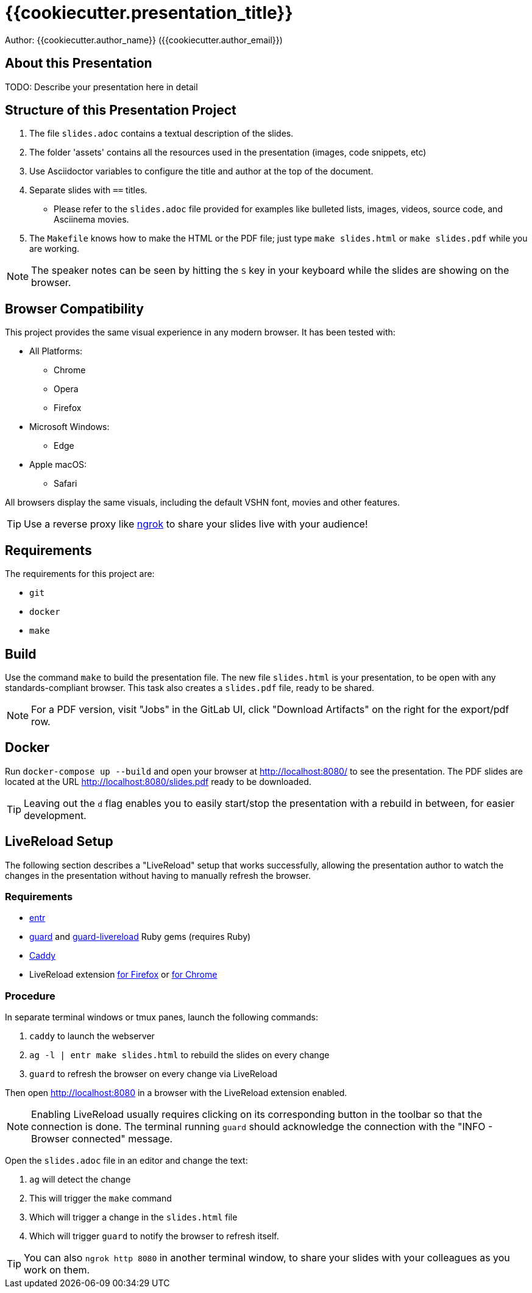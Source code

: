 = {{cookiecutter.presentation_title}}

Author: {{cookiecutter.author_name}} ({{cookiecutter.author_email}})

== About this Presentation

TODO: Describe your presentation here in detail

== Structure of this Presentation Project

. The file `slides.adoc` contains a textual description of the slides.
. The folder 'assets' contains all the resources used in the presentation (images, code snippets, etc)
. Use Asciidoctor variables to configure the title and author at the top of the document.
. Separate slides with `==` titles.
** Please refer to the `slides.adoc` file provided for examples like bulleted lists, images, videos, source code, and Asciinema movies.
. The `Makefile` knows how to make the HTML or the PDF file; just type `make slides.html` or `make slides.pdf` while you are working.

NOTE: The speaker notes can be seen by hitting the `S` key in your keyboard while the slides are showing on the browser.

== Browser Compatibility

This project provides the same visual experience in any modern browser. It has been tested with:

* All Platforms:
** Chrome
** Opera
** Firefox
* Microsoft Windows:
** Edge
* Apple macOS:
** Safari

All browsers display the same visuals, including the default VSHN font, movies and other features.

TIP: Use a reverse proxy like https://ngrok.com/[ngrok] to share your slides live with your audience!

== Requirements

The requirements for this project are:

* `git`
* `docker`
* `make`

== Build

Use the command `make` to build the presentation file. The new file `slides.html` is your presentation, to be open with any standards-compliant browser. This task also creates a `slides.pdf` file, ready to be shared.

NOTE: For a PDF version, visit "Jobs" in the GitLab UI, click "Download Artifacts" on the right for the export/pdf row.

== Docker

Run `docker-compose up --build` and open your browser at http://localhost:8080/ to see the presentation. The PDF slides are located at the URL http://localhost:8080/slides.pdf ready to be downloaded.

TIP: Leaving out the `d` flag enables you to easily start/stop the presentation with a rebuild in between, for easier development.

== LiveReload Setup

The following section describes a "LiveReload" setup that works successfully, allowing the presentation author to watch the changes in the presentation without having to manually refresh the browser.

=== Requirements

* http://eradman.com/entrproject/[entr]
* https://github.com/guard/guard[guard] and https://github.com/guard/guard-livereload[guard-livereload] Ruby gems (requires Ruby)
* https://caddyserver.com/[Caddy]
* LiveReload extension https://addons.mozilla.org/en-US/firefox/addon/livereload-web-extension/?src=search[for Firefox] or https://chrome.google.com/webstore/detail/livereload/jnihajbhpnppcggbcgedagnkighmdlei[for Chrome]

=== Procedure

In separate terminal windows or tmux panes, launch the following commands:

. `caddy` to launch the webserver
. `ag -l | entr make slides.html` to rebuild the slides on every change
. `guard` to refresh the browser on every change via LiveReload

Then open http://localhost:8080 in a browser with the LiveReload extension enabled.

NOTE: Enabling LiveReload usually requires clicking on its corresponding button in the toolbar so that the connection is done. The terminal running `guard` should acknowledge the connection with the "INFO - Browser connected" message.

Open the `slides.adoc` file in an editor and change the text:

. `ag` will detect the change
. This will trigger the `make` command
. Which will trigger a change in the `slides.html` file
. Which will trigger `guard` to notify the browser to refresh itself.

TIP: You can also `ngrok http 8080` in another terminal window, to share your slides with your colleagues as you work on them.
